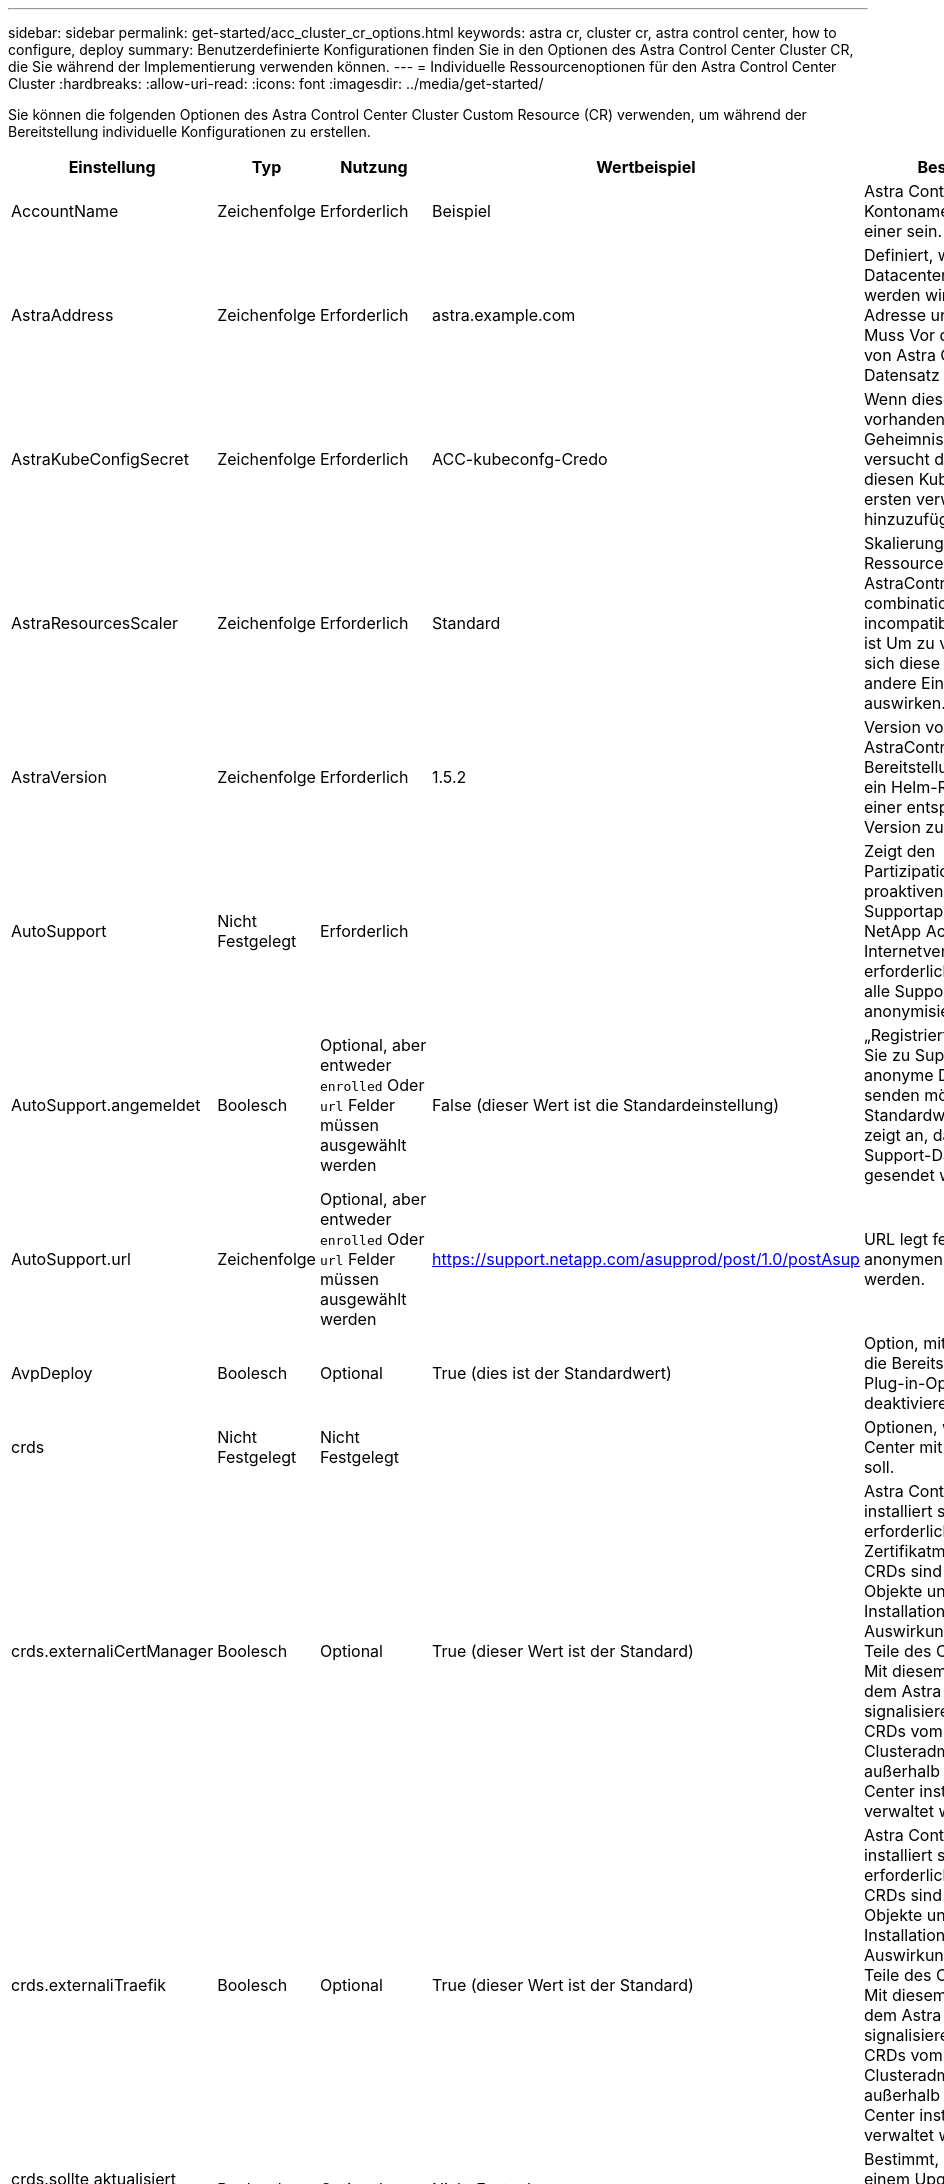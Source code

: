 ---
sidebar: sidebar 
permalink: get-started/acc_cluster_cr_options.html 
keywords: astra cr, cluster cr, astra control center, how to configure, deploy 
summary: Benutzerdefinierte Konfigurationen finden Sie in den Optionen des Astra Control Center Cluster CR, die Sie während der Implementierung verwenden können. 
---
= Individuelle Ressourcenoptionen für den Astra Control Center Cluster
:hardbreaks:
:allow-uri-read: 
:icons: font
:imagesdir: ../media/get-started/


[role="lead"]
Sie können die folgenden Optionen des Astra Control Center Cluster Custom Resource (CR) verwenden, um während der Bereitstellung individuelle Konfigurationen zu erstellen.

|===
| Einstellung | Typ | Nutzung | Wertbeispiel | Beschreibung 


| AccountName | Zeichenfolge | Erforderlich | Beispiel | Astra Control Center Kontoname Es kann nur einer sein. 


| AstraAddress | Zeichenfolge | Erforderlich | astra.example.com | Definiert, wie Astra im Datacenter eingesetzt werden wird. Diese IP-Adresse und/oder DNS Muss Vor der Bereitstellung von Astra Control Center Ein Datensatz erstellt werden. 


| AstraKubeConfigSecret | Zeichenfolge | Erforderlich | ACC-kubeconfg-Credo | Wenn dieser Wert vorhanden ist und ein Geheimnis existiert, versucht der Operator, diesen KubeConfig zum ersten verwalteten Cluster hinzuzufügen. 


| AstraResourcesScaler | Zeichenfolge | Erforderlich | Standard | Skalierungsoptionen für die Ressourcengrenzen von AstraControlCenter. Siehe  combinations and incompatibilities,Komplexität ist Um zu verstehen, wie sich diese Einstellungen auf andere Einstellungen auswirken. 


| AstraVersion | Zeichenfolge | Erforderlich | 1.5.2 | Version von AstraControlCenter für die Bereitstellung. Ihnen steht ein Helm-Repository mit einer entsprechenden Version zur Verfügung. 


| AutoSupport | Nicht Festgelegt | Erforderlich |  | Zeigt den Partizipationsstatus an der proaktiven Supportapplikation von NetApp Active IQ an. Eine Internetverbindung ist erforderlich (Port 442) und alle Supportdaten werden anonymisiert. 


| AutoSupport.angemeldet | Boolesch | Optional, aber entweder `enrolled` Oder `url` Felder müssen ausgewählt werden | False (dieser Wert ist die Standardeinstellung) | „Registriert“ bestimmt, ob Sie zu Support-Zwecken anonyme Daten an NetApp senden möchten. Die Standardwahl ist `false` Und zeigt an, dass keine Support-Daten an NetApp gesendet werden. 


| AutoSupport.url | Zeichenfolge | Optional, aber entweder `enrolled` Oder `url` Felder müssen ausgewählt werden | https://support.netapp.com/asupprod/post/1.0/postAsup[] | URL legt fest, wo die anonymen Daten gesendet werden. 


| AvpDeploy | Boolesch | Optional | True (dies ist der Standardwert) | Option, mit der ein Benutzer die Bereitstellung eines Plug-in-Operators deaktivieren kann. 


| crds | Nicht Festgelegt | Nicht Festgelegt |  | Optionen, wie Astra Control Center mit CRDs umgehen soll. 


| crds.externaliCertManager | Boolesch | Optional | True (dieser Wert ist der Standard) | Astra Control Center installiert standardmäßig die erforderlichen Zertifikatmanager-CRDs. CRDs sind Cluster-weite Objekte und deren Installation kann Auswirkungen auf andere Teile des Clusters haben. Mit diesem Flag können Sie dem Astra Control Center signalisieren, dass diese CRDs vom Clusteradministrator außerhalb des Astra Control Center installiert und verwaltet werden. 


| crds.externaliTraefik | Boolesch | Optional | True (dieser Wert ist der Standard) | Astra Control Center installiert standardmäßig die erforderlichen Trafik-CRDs. CRDs sind Cluster-weite Objekte und deren Installation kann Auswirkungen auf andere Teile des Clusters haben. Mit diesem Flag können Sie dem Astra Control Center signalisieren, dass diese CRDs vom Clusteradministrator außerhalb des Astra Control Center installiert und verwaltet werden. 


| crds.sollte aktualisiert werden | Boolesch | Optional | Nicht Festgelegt | Bestimmt, ob CRDs bei einem Upgrade des Astra Control Centers aktualisiert werden sollten. 


| E-Mail | Zeichenfolge | Erforderlich | admin@example.com | Der Benutzername des Administrators, der als erster Benutzer von Astra hinzugefügt werden soll. Diese E-Mail-Adresse wird von Astra Control als Veranstaltungsbefehl benachrichtigt. 


| Vorname | Zeichenfolge | Erforderlich | SRE | Der Vorname des Administrators, der Astra unterstützt. 


| ImageRegistry | Nicht Festgelegt | Optional |  | Die Container-Image-Registry, die die Astra-Anwendungsbilder, den Astra Control Center Operator und das Astra Control Center Helm Repository hostet. 


| imageRegistry.name | Zeichenfolge | Erforderlich, wenn Sie imageRegistry verwenden | example.registry.com/astra | Der Name der Bildregistrierung. Geben Sie kein Präfix mit Protokoll an. 


| imageRegistry.secret | Zeichenfolge | Erforderlich, wenn Sie imageRegistry verwenden, die ein Geheimnis erfordert | astra-Registry-Credo | Der Name des Kubernetes Secret, das zur Authentifizierung mit der Bildregistrierung verwendet wird. 


| Typ | Zeichenfolge | Optional | Allgemein (dies ist der Standardwert) | Der Typ des Ingress Astra Control Centers sollte für konfiguriert werden. Gültige Werte sind `Generic` Und `AccTraefik`. Siehe  combinations and incompatibilities,Komplexität ist Um zu verstehen, wie sich diese Einstellungen auf andere Einstellungen auswirken. 


| Nachname | Zeichenfolge | Erforderlich | Admin | Der Nachname des Administrators, der Astra unterstützt. 


| Storage Class | Zeichenfolge | Optional (dies ist der Standardwert) | ontap Gold | Die Speicherklasse, die für PVCs verwendet werden soll. Wenn nicht festgelegt, wird die Standard-Speicherklasse verwendet. 


| VolumeReclaimPolicy | Nicht Festgelegt | Optional | Beibehalten | Zurückgewinnungsrichtlinie für persistente Volumes 
|===


== Konfigurationskombinationen und Inkompatibilitäten

Einige CR-Konfigurationseinstellungen des Astra Control Center-Clusters wirken sich stark auf die Installation des Astra Control Centers aus und könnten mit anderen Einstellungen in Konflikt geraten. Der folgende Inhalt beschreibt wichtige Konfigurationseinstellungen und wie inkompatible Kombinationen vermieden werden können.



=== AstraResourcesScaler

Astra Control Center implementiert standardmäßig mit Ressourcenanfragen, die für die meisten Komponenten in Astra bereitgestellt werden. Mit dieser Konfiguration verbessert sich die Leistung des Astra Control Center Software-Stacks auch bei erhöhter Applikationslast und -Skalierung.

In Szenarien mit kleineren Entwicklungs- oder Testclustern jedoch das CR-Feld `AstraResourcesScalar` Kann auf festgelegt werden `Off`. Dadurch werden Ressourcenanforderungen deaktiviert und die Bereitstellung auf kleineren Clustern ist möglich.



=== Typ

Es gibt zwei gültige Werte für den Typ:

* Allgemein
* AccTraefik


Wenn `ingressType` Ist auf festgelegt `Generic`Astra Control installiert keine Ingress-Ressourcen. Es wird angenommen, dass der Benutzer für die Sicherung und Weiterleitung des Datenverkehrs über sein Netzwerk an Applikationen arbeitet, die auf Kubernetes-Clustern ausgeführt werden. Dabei sollen dieselben Mechanismen genutzt werden. Wenn der Benutzer einen Ingress erzeugt, um den Datenverkehr zum Astra Control zu leiten, muss der Ingress auf den internen Schleppdienst am Port 80 zeigen. Hier ist ein Beispiel für eine Nginx-Ingress-Ressource, die mit der Einstellung Generic ingressType arbeitet.

[listing]
----
apiVersion: networking.k8s.io/v1
kind: Ingress
metadata:
  name: netapp-acc-ingress
  namespace: [netapp-acc or custom namespace]
spec:
  ingressClassName: [class name for nginx controller]
  tls:
  - hosts:
    - <ACC address>
    secretName: [tls secret name]
  rules:
  - host: <ACC addess>
    http:
      paths:
        - path:
          backend:
            service:
              name: traefik
              port:
                number: 80
          pathType: ImplementationSpecific
----
Wenn `ingressType` Ist auf festgelegt `AccTraefik`, Astra Control Center implementiert sein Trafik Gateway als Kubernetes Load Balancer-Service. Benutzer müssen einen externen Load Balancer (wie MetalLB) für Astra Control Center bereitstellen, um eine externe IP zu erhalten.
